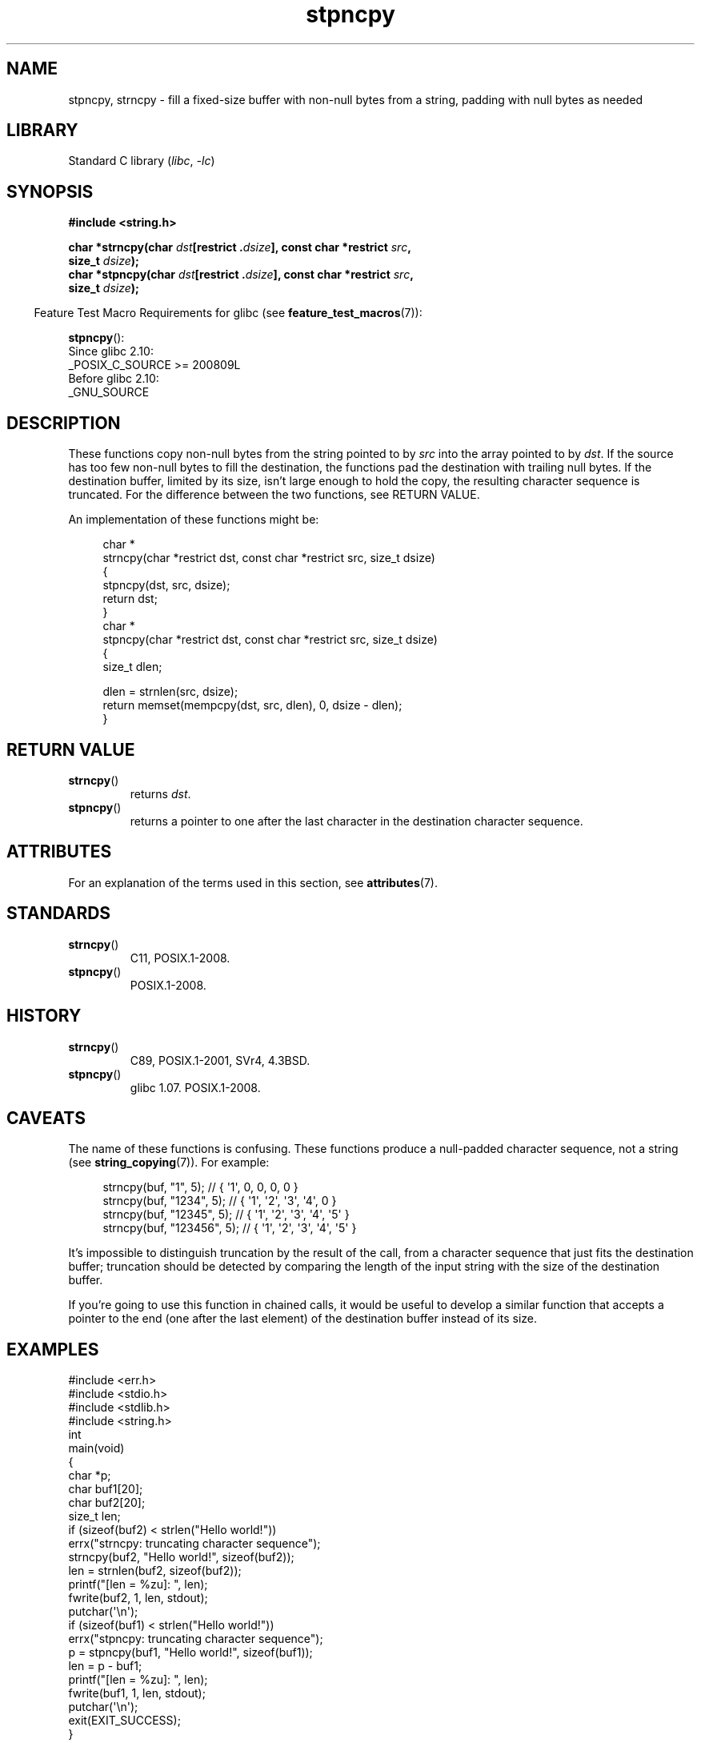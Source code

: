 '\" t
.\" Copyright 2022 Alejandro Colomar <alx@kernel.org>
.\"
.\" SPDX-License-Identifier: Linux-man-pages-copyleft
.\"
.TH stpncpy 3 (date) "Linux man-pages (unreleased)"
.SH NAME
stpncpy, strncpy
\-
fill a fixed-size buffer with non-null bytes from a string,
padding with null bytes as needed
.SH LIBRARY
Standard C library
.RI ( libc ", " \-lc )
.SH SYNOPSIS
.nf
.B #include <string.h>
.P
.BI "char *strncpy(char " dst "[restrict ." dsize "], \
const char *restrict " src ,
.BI "              size_t " dsize );
.BI "char *stpncpy(char " dst "[restrict ." dsize "], \
const char *restrict " src ,
.BI "              size_t " dsize );
.fi
.P
.RS -4
Feature Test Macro Requirements for glibc (see
.BR feature_test_macros (7)):
.RE
.P
.BR stpncpy ():
.nf
    Since glibc 2.10:
        _POSIX_C_SOURCE >= 200809L
    Before glibc 2.10:
        _GNU_SOURCE
.fi
.SH DESCRIPTION
These functions copy non-null bytes from the string pointed to by
.I src
into the array pointed to by
.IR dst .
If the source has too few non-null bytes to fill the destination,
the functions pad the destination with trailing null bytes.
If the destination buffer,
limited by its size,
isn't large enough to hold the copy,
the resulting character sequence is truncated.
For the difference between the two functions, see RETURN VALUE.
.P
An implementation of these functions might be:
.P
.in +4n
.EX
char *
strncpy(char *restrict dst, const char *restrict src, size_t dsize)
{
    stpncpy(dst, src, dsize);
    return dst;
}
\&
char *
stpncpy(char *restrict dst, const char *restrict src, size_t dsize)
{
    size_t  dlen;

    dlen = strnlen(src, dsize);
    return memset(mempcpy(dst, src, dlen), 0, dsize \- dlen);
}
.EE
.in
.SH RETURN VALUE
.TP
.BR strncpy ()
returns
.IR dst .
.TP
.BR stpncpy ()
returns a pointer to
one after the last character in the destination character sequence.
.SH ATTRIBUTES
For an explanation of the terms used in this section, see
.BR attributes (7).
.TS
allbox;
lbx lb lb
l l l.
Interface	Attribute	Value
T{
.na
.nh
.BR stpncpy (),
.BR strncpy ()
T}	Thread safety	MT-Safe
.TE
.SH STANDARDS
.TP
.BR strncpy ()
C11, POSIX.1-2008.
.TP
.BR stpncpy ()
POSIX.1-2008.
.SH HISTORY
.TP
.BR strncpy ()
C89, POSIX.1-2001, SVr4, 4.3BSD.
.TP
.BR stpncpy ()
glibc 1.07.
POSIX.1-2008.
.SH CAVEATS
The name of these functions is confusing.
These functions produce a null-padded character sequence,
not a string (see
.BR string_copying (7)).
For example:
.P
.in +4n
.EX
strncpy(buf, "1", 5);       // { \[aq]1\[aq],   0,   0,   0,   0 }
strncpy(buf, "1234", 5);    // { \[aq]1\[aq], \[aq]2\[aq], \[aq]3\[aq], \[aq]4\[aq],   0 }
strncpy(buf, "12345", 5);   // { \[aq]1\[aq], \[aq]2\[aq], \[aq]3\[aq], \[aq]4\[aq], \[aq]5\[aq] }
strncpy(buf, "123456", 5);  // { \[aq]1\[aq], \[aq]2\[aq], \[aq]3\[aq], \[aq]4\[aq], \[aq]5\[aq] }
.EE
.in
.P
It's impossible to distinguish truncation by the result of the call,
from a character sequence that just fits the destination buffer;
truncation should be detected by
comparing the length of the input string
with the size of the destination buffer.
.P
If you're going to use this function in chained calls,
it would be useful to develop a similar function that accepts
a pointer to the end (one after the last element) of the destination buffer
instead of its size.
.SH EXAMPLES
.\" SRC BEGIN (stpncpy.c)
.EX
#include <err.h>
#include <stdio.h>
#include <stdlib.h>
#include <string.h>
\&
int
main(void)
{
    char    *p;
    char    buf1[20];
    char    buf2[20];
    size_t  len;
\&
    if (sizeof(buf2) < strlen("Hello world!"))
        errx("strncpy: truncating character sequence");
    strncpy(buf2, "Hello world!", sizeof(buf2));
    len = strnlen(buf2, sizeof(buf2));
\&
    printf("[len = %zu]: ", len);
    fwrite(buf2, 1, len, stdout);
    putchar(\[aq]\en\[aq]);
\&
    if (sizeof(buf1) < strlen("Hello world!"))
        errx("stpncpy: truncating character sequence");
    p = stpncpy(buf1, "Hello world!", sizeof(buf1));
    len = p \- buf1;
\&
    printf("[len = %zu]: ", len);
    fwrite(buf1, 1, len, stdout);
    putchar(\[aq]\en\[aq]);
\&
    exit(EXIT_SUCCESS);
}
.EE
.\" SRC END
.SH SEE ALSO
.BR wcpncpy (3),
.BR string_copying (7)
